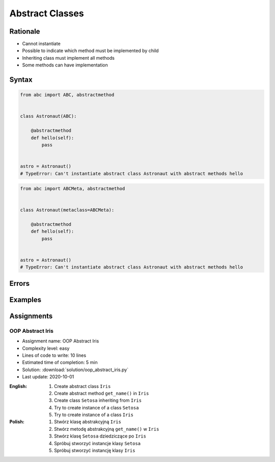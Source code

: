 ****************
Abstract Classes
****************


Rationale
=========
* Cannot instantiate
* Possible to indicate which method must be implemented by child
* Inheriting class must implement all methods
* Some methods can have implementation

.. glossary::
    abstract class
        Class which can only be inherited, not instanciated

    abstract method
        Method must be implemented in a subclass

    abstract static method
        Static method which must be implemented in a subclass


Syntax
======
.. code-block:: python

    from abc import ABC, abstractmethod


    class Astronaut(ABC):

        @abstractmethod
        def hello(self):
            pass


    astro = Astronaut()
    # TypeError: Can't instantiate abstract class Astronaut with abstract methods hello

.. code-block:: python

    from abc import ABCMeta, abstractmethod


    class Astronaut(metaclass=ABCMeta):

        @abstractmethod
        def hello(self):
            pass


    astro = Astronaut()
    # TypeError: Can't instantiate abstract class Astronaut with abstract methods hello


Errors
======
.. code-block:: python
    :caption: In order to use Abstract Base Class you must create abstract method. Otherwise it won't prevent from instantiating.

    from abc import ABC

    class Astronaut(ABC):
        pass

    astro = Astronaut()
    print('ok')
    # ok

.. code-block:: python
    :caption: Must implement all abstract methods

    from abc import ABC, abstractmethod

    class Human(ABC):
        @abstractmethod
        def get_name(self):
            pass

    class Asrtronaut(Human):
        pass


    astro = Asrtronaut()
    # TypeError: Can't instantiate abstract class Asrtronaut with abstract methods get_name

.. code-block:: python
    :caption: ``abc`` is common name and it is very easy to create file, variable lub module with the same name as the library, hence overwrite it. In case of error. Check all entries in ``sys.path`` or ``sys.modules['abc']`` to find what is overwriting it.

    from pprint import pprint
    import sys


    sys.modules['abc']
    # <module 'abc' from '/usr/local/Cellar/python@3.8/3.8.3/Frameworks/Python.framework/Versions/3.8/lib/python3.8/abc.py'>

    pprint(sys.path)
    # ['/Users/matt/Developer/book-python/advanced/oop/solution',
    #   '/Users/matt/Developer/pythonadv-capgemini/MattH',
    #   '/Applications/PyCharm 2020.2 EAP.app/Contents/plugins/python/helpers/pydev',
    #   '/Users/matt/Developer/pythonadv-capgemini',
    #   '/Users/matt/Developer/book-python',
    #   '/Users/matt/Developer/pythonadv-capgemini/MattH',
    #   '/Users/matt/Developer/book-python/_tmp',
    #   '/Applications/PyCharm 2020.2 '
    #   'EAP.app/Contents/plugins/python/helpers/pycharm_display',
    #   '/Applications/PyCharm 2020.2 '
    #   'EAP.app/Contents/plugins/python/helpers/third_party/thriftpy',
    #   '/Applications/PyCharm 2020.2 EAP.app/Contents/plugins/python/helpers/pydev',
    #   '/usr/local/Cellar/python@3.8/3.8.3/Frameworks/Python.framework/Versions/3.8/lib/python38.zip',
    #   '/usr/local/Cellar/python@3.8/3.8.3/Frameworks/Python.framework/Versions/3.8/lib/python3.8',
    #   '/usr/local/Cellar/python@3.8/3.8.3/Frameworks/Python.framework/Versions/3.8/lib/python3.8/lib-dynload',
    #   '/Users/matt/Developer/book-python/.venv-3.8.3/lib/python3.8/site-packages',
    #   '/Applications/PyCharm 2020.2 '
    #   'EAP.app/Contents/plugins/python/helpers/pycharm_matplotlib_backend',
    #   '/Users/matt/Developer/book-python',
    #   '/Users/matt/Developer/book-python/_tmp']


Examples
========
.. code-block:: python
    :caption: Abstract Class

    from abc import ABC, abstractmethod


    class Document(ABC):
        def __init__(self, filename):
            self.filename = filename
            self.content = self._read_file_content(filename)

        def _read_file_content(self):
            with open(self.filename, mode='rb') as file:
                return file.read()

        @abstractmethod
        def display(self):
            pass


    class PDFDocument(Document):
        def display(self):
            # display "self.content" as PDF Document

    class WordDocument(Document):
        def display(self):
            # display "self.content" as Word Document


    file1 = PDFDocument('filename.pdf')
    file1.display()

    file2 = Document('filename.txt')  # TypeError: Can't instantiate abstract class Document with abstract methods display


Assignments
===========

OOP Abstract Iris
-----------------
* Assignment name: OOP Abstract Iris
* Complexity level: easy
* Lines of code to write: 10 lines
* Estimated time of completion: 5 min
* Solution: :download:`solution/oop_abstract_iris.py`
* Last update: 2020-10-01

:English:
    #. Create abstract class ``Iris``
    #. Create abstract method ``get_name()`` in ``Iris``
    #. Create class ``Setosa`` inheriting from ``Iris``
    #. Try to create instance of a class ``Setosa``
    #. Try to create instance of a class ``Iris``

:Polish:
    #. Stwórz klasę abstrakcyjną ``Iris``
    #. Stwórz metodę abstrakcyjną ``get_name()`` w ``Iris``
    #. Stwórz klasę ``Setosa`` dziedziczące po ``Iris``
    #. Spróbuj stworzyć instancje klasy ``Setosa``
    #. Spróbuj stworzyć instancję klasy ``Iris``
